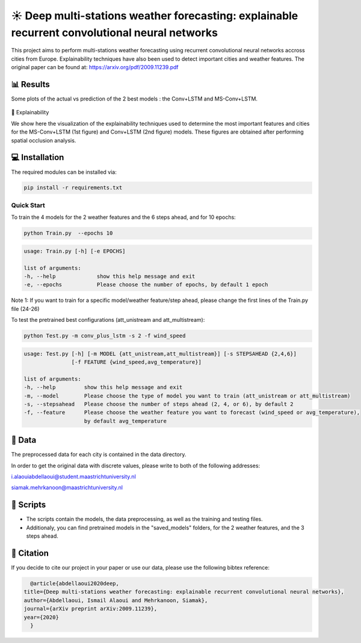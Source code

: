☀️ Deep multi-stations weather forecasting: explainable recurrent convolutional neural networks
========

This project aims to perform multi-stations weather forecasting using recurrent convolutional neural networks accross cities from Europe. Explainability techniques have also been used to detect important cities and weather features. The original paper can be found at: https://arxiv.org/pdf/2009.11239.pdf

📊 Results
-----
Some plots of the actual vs prediction of the 2 best models : the Conv+LSTM and MS-Conv+LSTM.

.. figure:: Brussels_unistream_att_temp.jpg

.. figure:: Paris_multistream_att_ws.jpg

🔎 Explainability

We show here the visualization of the explainability techniques used to determine the most important features and cities for the MS-Conv+LSTM (1st figure) and  Conv+LSTM (2nd figure) models. These figures are obtained after performing spatial occlusion analysis.

.. figure:: important_cities_unistream_att_temp.jpg
    :width: 600
    :align: center

.. figure:: important_features_unistream_att_temp.jpg
    :width: 600
    :align: center


💻 Installation
-----

The required modules can be installed  via:

.. code:: bash

    pip install -r requirements.txt

Quick Start
~~~~~~~~~~~
To train the 4 models for the 2 weather features and the 6 steps ahead, and for 10 epochs:

.. code:: bash

    python Train.py  --epochs 10 
    
.. code::

    usage: Train.py [-h] [-e EPOCHS] 
                       
    list of arguments:
    -h, --help             show this help message and exit
    -e, --epochs           Please choose the number of epochs, by default 1 epoch
    
Note 1: If you want to train for a specific model/weather feature/step ahead, please change the first lines of the Train.py file (24-26)
    
To test the pretrained best configurations (att_unistream and att_multistream):

.. code:: bash
    
    python Test.py -m conv_plus_lstm -s 2 -f wind_speed
    
.. code::

    usage: Test.py [-h] [-m MODEL {att_unistream,att_multistream}] [-s STEPSAHEAD {2,4,6}]
                   [-f FEATURE {wind_speed,avg_temperature}]
    
    list of arguments:
    -h, --help         show this help message and exit
    -m, --model        Please choose the type of model you want to train (att_unistream or att_multistream)
    -s, --stepsahead   Please choose the number of steps ahead (2, 4, or 6), by default 2
    -f, --feature      Please choose the weather feature you want to forecast (wind_speed or avg_temperature),
                       by default avg_temperature
                           

📂 Data
-----

The preprocessed data for each city is contained in the data directory.

In order to get the original data with discrete values, please write to both of the following addresses:

i.alaouiabdellaoui@student.maastrichtuniversity.nl

siamak.mehrkanoon@maastrichtuniversity.nl

📜 Scripts
-----

- The scripts contain the models, the data preprocessing, as well as the training and testing files.
- Additionaly, you can find pretrained models in the "saved_models" folders, for the 2 weather features, and the 3 steps ahead.

🔗 Citation
-----

If you decide to cite our project in your paper or use our data, please use the following bibtex reference:

.. code:: bibtex

    @article{abdellaoui2020deep,
  title={Deep multi-stations weather forecasting: explainable recurrent convolutional neural networks},
  author={Abdellaoui, Ismail Alaoui and Mehrkanoon, Siamak},
  journal={arXiv preprint arXiv:2009.11239},
  year={2020}
    }
